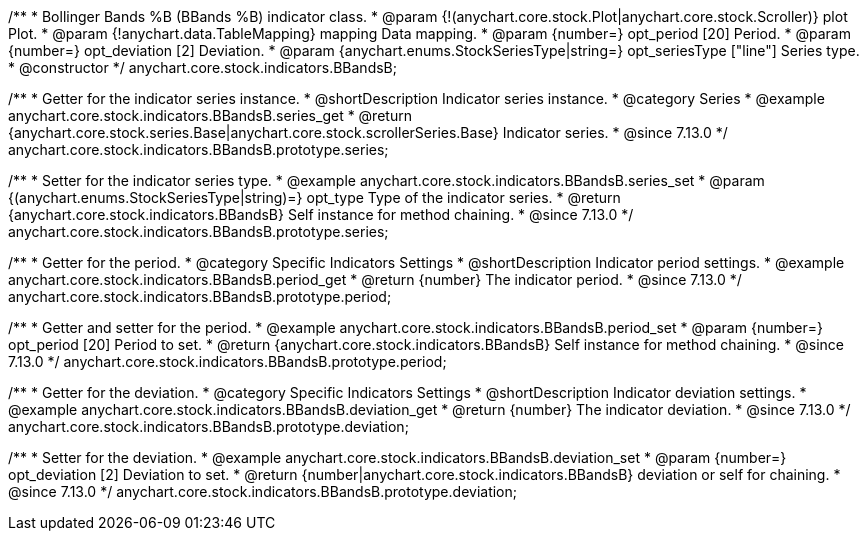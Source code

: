 /**
 * Bollinger Bands %B (BBands %B) indicator class.
 * @param {!(anychart.core.stock.Plot|anychart.core.stock.Scroller)} plot Plot.
 * @param {!anychart.data.TableMapping} mapping Data mapping.
 * @param {number=} opt_period [20] Period.
 * @param {number=} opt_deviation [2] Deviation.
 * @param {anychart.enums.StockSeriesType|string=} opt_seriesType ["line"] Series type.
 * @constructor
 */
anychart.core.stock.indicators.BBandsB;

//----------------------------------------------------------------------------------------------------------------------
//
//  anychart.core.stock.indicators.BBandsB.prototype.series
//
//----------------------------------------------------------------------------------------------------------------------

/**
 * Getter for the indicator series instance.
 * @shortDescription Indicator series instance.
 * @category Series
 * @example anychart.core.stock.indicators.BBandsB.series_get
 * @return {anychart.core.stock.series.Base|anychart.core.stock.scrollerSeries.Base} Indicator series.
 * @since 7.13.0
 */
anychart.core.stock.indicators.BBandsB.prototype.series;

/**
 * Setter for the indicator series type.
 * @example anychart.core.stock.indicators.BBandsB.series_set
 * @param {(anychart.enums.StockSeriesType|string)=} opt_type Type of the indicator series.
 * @return {anychart.core.stock.indicators.BBandsB} Self instance for method chaining.
 * @since 7.13.0
 */
anychart.core.stock.indicators.BBandsB.prototype.series;

//----------------------------------------------------------------------------------------------------------------------
//
//  anychart.core.stock.indicators.BBandsB.prototype.period
//
//----------------------------------------------------------------------------------------------------------------------

/**
 * Getter for the period.
 * @category Specific Indicators Settings
 * @shortDescription Indicator period settings.
 * @example anychart.core.stock.indicators.BBandsB.period_get
 * @return {number} The indicator period.
 * @since 7.13.0
 */
anychart.core.stock.indicators.BBandsB.prototype.period;

/**
 * Getter and setter for the period.
 * @example anychart.core.stock.indicators.BBandsB.period_set
 * @param {number=} opt_period [20] Period to set.
 * @return {anychart.core.stock.indicators.BBandsB} Self instance for method chaining.
 * @since 7.13.0
 */
anychart.core.stock.indicators.BBandsB.prototype.period;

//----------------------------------------------------------------------------------------------------------------------
//
//  anychart.core.stock.indicators.BBandsB.prototype.deviation
//
//----------------------------------------------------------------------------------------------------------------------

/**
 * Getter for the deviation.
 * @category Specific Indicators Settings
 * @shortDescription Indicator deviation settings.
 * @example anychart.core.stock.indicators.BBandsB.deviation_get
 * @return {number} The indicator deviation.
 * @since 7.13.0
 */
anychart.core.stock.indicators.BBandsB.prototype.deviation;

/**
 * Setter for the deviation.
 * @example anychart.core.stock.indicators.BBandsB.deviation_set
 * @param {number=} opt_deviation [2] Deviation to set.
 * @return {number|anychart.core.stock.indicators.BBandsB} deviation or self for chaining.
 * @since 7.13.0
 */
anychart.core.stock.indicators.BBandsB.prototype.deviation;

